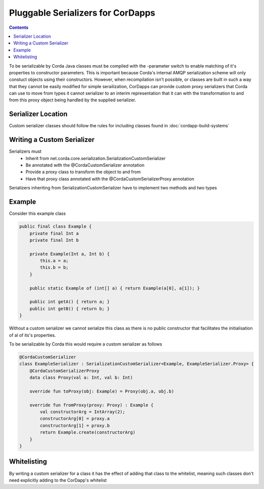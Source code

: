 Pluggable Serializers for CorDapps
==================================

.. contents::

To be serializable by Corda Java classes must be compiled with the -parameter switch to enable matching of it's properties
to constructor parameters. This is important because Corda's internal AMQP serialization scheme will only constuct
objects using their constructors. However, when recompilation isn't possible, or classes are built in such a way that
they cannot be easily modified for simple serailization, CorDapps can provide custom proxy serializers that Corda
can use to move from types it cannot serializer to an interim representation that it can with the transformation to and
from this proxy object being handled by the supplied serializer.

Serializer Location
-------------------
Custom serializer classes should follow the rules for including classes found in :doc:`cordapp-build-systems`

Writing a Custom Serializer
---------------------------
Serializers must
 * Inherit from net.corda.core.serialization.SerializationCustomSerializer
 * Be annotated with the @CordaCustomSerializer annotation
 * Provide a proxy class to transform the object to and from
 * Have that proxy class annotated with the @CordaCustomSerializerProxy annotation

Serializers inheriting from SerializationCustomSerializer have to implement two methods and two types

Example
-------
Consider this example class


.. sourcecode:: java

    public final class Example {
        private final Int a
        private final Int b

        private Example(Int a, Int b) {
            this.a = a;
            this.b = b;
        }

        public static Example of (int[] a) { return Example(a[0], a[1]); }

        public int getA() { return a; }
        public int getB() { return b; }
    }

Without a custom serializer we cannot serialize this class as there is no public constructor that facilitates the
initialisation of al of its's properties.

To be serializable by Corda this would require a custom serializer as follows

.. sourcecode:: kotlin

    @CordaCustomSerializer
    class ExampleSerializer : SerializationCustomSerializer<Example, ExampleSerializer.Proxy> {
        @CordaCustomSerializerProxy
        data class Proxy(val a: Int, val b: Int)

        override fun toProxy(obj: Example) = Proxy(obj.a, obj.b)

        override fun fromProxy(proxy: Proxy) : Example {
            val constructorArg = IntArray(2);
            constructorArg[0] = proxy.a
            constructorArg[1] = proxy.b
            return Example.create(constructorArg)
        }
    }

Whitelisting
------------
By writing a custom serializer for a class it has the effect of adding that class to the whitelist, meaning such
classes don't need explicitly adding to the CorDapp's whitelist



